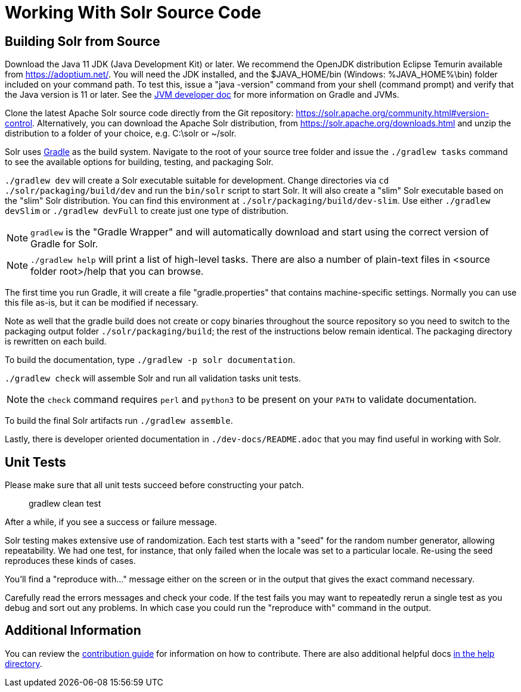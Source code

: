 # Working With Solr Source Code

## Building Solr from Source

Download the Java 11 JDK (Java Development Kit) or later.
We recommend the OpenJDK distribution Eclipse Temurin available from https://adoptium.net/.
You will need the JDK installed, and the $JAVA_HOME/bin (Windows: %JAVA_HOME%\bin) folder included on your command path.
To test this, issue a "java -version" command from your shell (command prompt) and verify that the Java version is 11 or later.
See the xref:jvms.adoc[JVM developer doc] for more information on Gradle and JVMs.

Clone the latest Apache Solr source code directly from the Git repository: <https://solr.apache.org/community.html#version-control>.
Alternatively, you can download the Apache Solr distribution, from https://solr.apache.org/downloads.html and unzip the distribution to a folder of your choice, e.g. C:\solr or ~/solr.

Solr uses https://gradle.org/[Gradle] as the build system.
Navigate to the root of your source tree folder and issue the `./gradlew tasks` command to see the available options for building, testing, and packaging Solr.

`./gradlew dev` will create a Solr executable suitable for development.
Change directories via `cd ./solr/packaging/build/dev` and run the `bin/solr` script to start Solr.
It will also create a "slim" Solr executable based on the "slim" Solr distribution.
You can find this environment at `./solr/packaging/build/dev-slim`.
Use either `./gradlew devSlim` or `./gradlew devFull` to create just one type of distribution.

NOTE: `gradlew` is the "Gradle Wrapper" and will automatically download and start using the correct version of Gradle for Solr.

NOTE: `./gradlew help` will print a list of high-level tasks. There are also a number of plain-text files in <source folder root>/help that you can browse.

The first time you run Gradle, it will create a file "gradle.properties" that contains machine-specific settings.
Normally you can use this file as-is, but it can be modified if necessary.

Note as well that the gradle build does not create or copy binaries throughout the source repository so you need to switch to the packaging output folder `./solr/packaging/build`; the rest of the instructions below remain identical.
The packaging directory is rewritten on each build.

To build the documentation, type `./gradlew -p solr documentation`.

`./gradlew check` will assemble Solr and run all validation tasks unit tests.

NOTE: the `check` command requires `perl` and `python3` to be present on your `PATH` to validate documentation.

To build the final Solr artifacts run `./gradlew assemble`.

Lastly, there is developer oriented documentation in `./dev-docs/README.adoc` that you may find useful in working with Solr.

## Unit Tests

Please make sure that all unit tests succeed before constructing your patch.

> gradlew clean test


After a while, if you see a success or failure message.

Solr testing makes extensive use of randomization.
Each test starts with a "seed" for the random number generator, allowing repeatability.
We had one test, for instance, that only failed when the locale was set to a particular locale.
Re-using the seed reproduces these kinds of cases.

You'll find a "reproduce with..." message either on the screen or in the output that gives the exact command necessary.

Carefully read the errors messages and check your code.
If the test fails you may want to repeatedly rerun a single test as you debug and sort out any problems.
In which case you could run the "reproduce with" command in the output.

## Additional Information

You can review the https://github.com/apache/solr/blob/main/CONTRIBUTING.md[contribution guide] for information on how to contribute.
There are also additional helpful docs https://github.com/apache/solr/blob/main/help[in the help directory].

